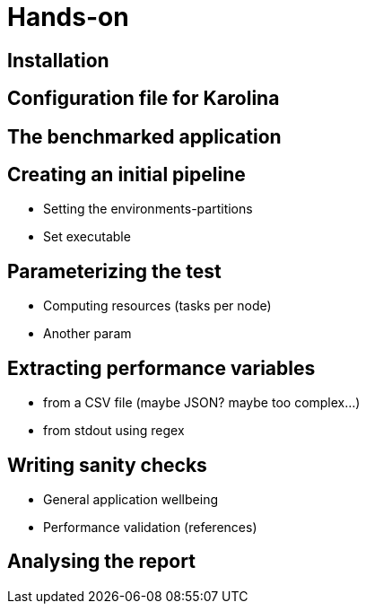 = Hands-on

== Installation

== Configuration file for Karolina

== The benchmarked application

== Creating an initial pipeline
- Setting the environments-partitions
- Set executable

== Parameterizing the test
- Computing resources (tasks per node)
- Another param

== Extracting performance variables
- from a CSV file (maybe JSON? maybe too complex...)
- from stdout using regex

== Writing sanity checks

- General application wellbeing
- Performance validation (references)

== Analysing the report
